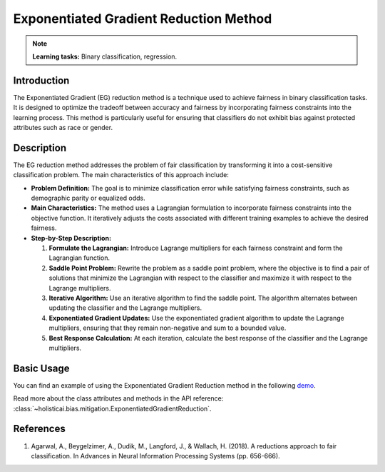 Exponentiated Gradient Reduction Method
---------------------------------------

.. note::
    **Learning tasks:** Binary classification, regression.

Introduction
~~~~~~~~~~~~
The Exponentiated Gradient (EG) reduction method is a technique used to achieve fairness in binary classification tasks. It is designed to optimize the tradeoff between accuracy and fairness by incorporating fairness constraints into the learning process. This method is particularly useful for ensuring that classifiers do not exhibit bias against protected attributes such as race or gender.

Description
~~~~~~~~~~~
The EG reduction method addresses the problem of fair classification by transforming it into a cost-sensitive classification problem. The main characteristics of this approach include:

- **Problem Definition:** The goal is to minimize classification error while satisfying fairness constraints, such as demographic parity or equalized odds.
- **Main Characteristics:** The method uses a Lagrangian formulation to incorporate fairness constraints into the objective function. It iteratively adjusts the costs associated with different training examples to achieve the desired fairness.
- **Step-by-Step Description:**

  1. **Formulate the Lagrangian:** Introduce Lagrange multipliers for each fairness constraint and form the Lagrangian function.
  2. **Saddle Point Problem:** Rewrite the problem as a saddle point problem, where the objective is to find a pair of solutions that minimize the Lagrangian with respect to the classifier and maximize it with respect to the Lagrange multipliers.
  3. **Iterative Algorithm:** Use an iterative algorithm to find the saddle point. The algorithm alternates between updating the classifier and the Lagrange multipliers.
  4. **Exponentiated Gradient Updates:** Use the exponentiated gradient algorithm to update the Lagrange multipliers, ensuring that they remain non-negative and sum to a bounded value.
  5. **Best Response Calculation:** At each iteration, calculate the best response of the classifier and the Lagrange multipliers.

Basic Usage
~~~~~~~~~~~~~~

You can find an example of using the Exponentiated Gradient Reduction method in the following `demo <https://holisticai.readthedocs.io/en/latest/gallery/tutorials/bias/mitigating_bias/binary_classification/demos/inprocessing.html#2.-Exponentiated-Gradient>`_.

Read more about the class attributes and methods in the API reference: :class:`~holisticai.bias.mitigation.ExponentiatedGradientReduction`.

References
~~~~~~~~~~
1. Agarwal, A., Beygelzimer, A., Dudik, M., Langford, J., & Wallach, H. (2018). A reductions approach to fair classification. In Advances in Neural Information Processing Systems (pp. 656-666).
